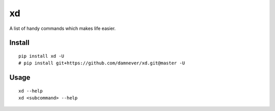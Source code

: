 xd
==

A list of handy commands which makes life easier.


Install
-------

::

    pip install xd -U
    # pip install git+https://github.com/damnever/xd.git@master -U


Usage
-----

::

    xd --help
    xd <subcommand> --help
